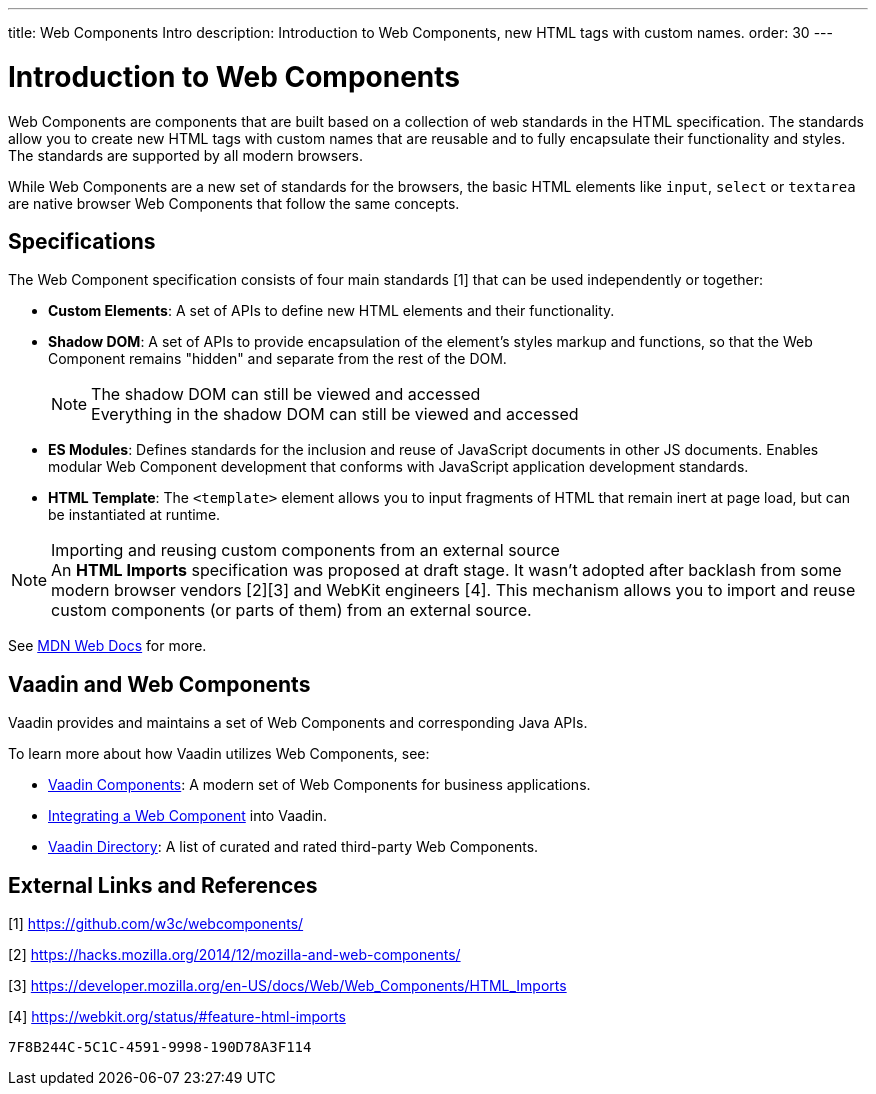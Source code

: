 ---
title: Web Components Intro
description: Introduction to Web Components, new HTML tags with custom names.
order: 30
---


= Introduction to Web Components

Web Components are components that are built based on a collection of web standards in the HTML specification. The standards allow you to create new HTML tags with custom names that are reusable and to fully encapsulate their functionality and styles. The standards are supported by all modern browsers.

While Web Components are a new set of standards for the browsers, the basic HTML elements like `input`, `select` or `textarea` are native browser Web Components that follow the same concepts.


== Specifications

The Web Component specification consists of four main standards [1] that can be used independently or together:

*  *Custom Elements*: A set of APIs to define new HTML elements and their functionality.
*  *Shadow DOM*: A set of APIs to provide encapsulation of the element's styles markup and functions, so that the Web Component remains "hidden" and separate from the rest of the DOM.
+
.The shadow DOM can still be viewed and accessed
[NOTE]
+
Everything in the shadow DOM can still be viewed and accessed
* *ES Modules*: Defines standards for the inclusion and reuse of JavaScript documents in other JS documents.
Enables modular Web Component development that conforms with JavaScript application development standards.
*  *HTML Template*: The `<template>` element allows you to input fragments of HTML that remain inert at page load, but can be instantiated at runtime.

.Importing and reusing custom components from an external source
[NOTE]
An *HTML Imports* specification was proposed at draft stage.
It wasn't adopted after backlash from some modern browser vendors [2][3] and WebKit engineers [4].
This mechanism allows you to import and reuse custom components (or parts of them) from an external source.

See https://developer.mozilla.org/en-US/docs/Web/Web_Components[MDN Web Docs] for more.

== Vaadin and Web Components

Vaadin provides and maintains a set of Web Components and corresponding Java APIs.

To learn more about how Vaadin utilizes Web Components, see:

* <<{articles}/components#, Vaadin Components>>: A modern set of Web Components for business applications.
* <<index#,Integrating a Web Component>> into Vaadin.
* https://vaadin.com/directory[Vaadin Directory]: A list of curated and rated third-party Web Components.

== External Links and References

[1] https://github.com/w3c/webcomponents/

[2] https://hacks.mozilla.org/2014/12/mozilla-and-web-components/

[3] https://developer.mozilla.org/en-US/docs/Web/Web_Components/HTML_Imports

[4] https://webkit.org/status/#feature-html-imports


[discussion-id]`7F8B244C-5C1C-4591-9998-190D78A3F114`

++++
<style>
[class^=PageHeader-module-descriptionContainer] {display: none;}
</style>
++++